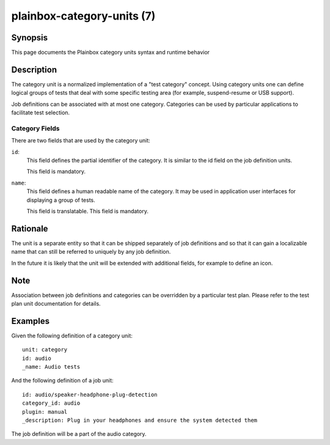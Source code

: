 ===========================
plainbox-category-units (7)
===========================

Synopsis
========

This page documents the Plainbox category units syntax and runtime behavior

Description
===========

The category unit is a normalized implementation of a "test category" concept.
Using category units one can define logical groups of tests that deal with some
specific testing area (for example, suspend-resume or USB support).

Job definitions can be associated with at most one category. Categories can
be used by particular applications to facilitate test selection.

Category Fields
---------------

There are two fields that are used by the category unit:

``id``:
    This field defines the partial identifier of the category. It is similar
    to the id field on the job definition units.

    This field is mandatory.

``name``:
    This field defines a human readable name of the category. It may be used
    in application user interfaces for displaying a group of tests.

    This field is translatable.
    This field is mandatory.

Rationale
=========

The unit is a separate entity so that it can be shipped separately of job
definitions and so that it can gain a localizable name that can still be
referred to uniquely by any job definition.

In the future it is likely that the unit will be extended with additional
fields, for example to define an icon.

Note
====

Association between job definitions and categories can be overridden by
a particular test plan. Please refer to the test plan unit documentation for
details.

Examples
========

Given the following definition of a category unit::

    unit: category
    id: audio
    _name: Audio tests

And the following definition of a job unit::

    id: audio/speaker-headphone-plug-detection
    category_id: audio
    plugin: manual
    _description: Plug in your headphones and ensure the system detected them

The job definition will be a part of the audio category.